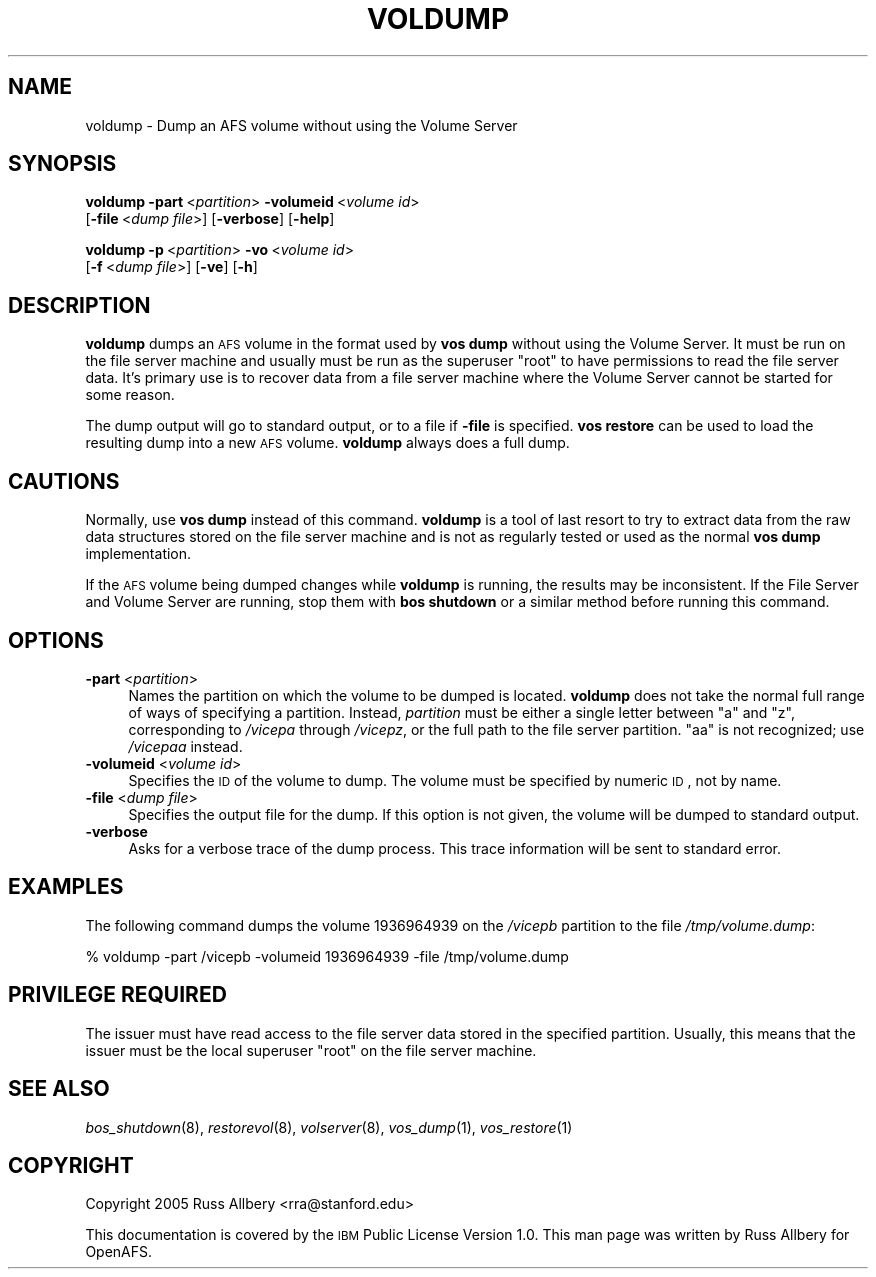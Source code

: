 .\" Automatically generated by Pod::Man 2.16 (Pod::Simple 3.05)
.\"
.\" Standard preamble:
.\" ========================================================================
.de Sh \" Subsection heading
.br
.if t .Sp
.ne 5
.PP
\fB\\$1\fR
.PP
..
.de Sp \" Vertical space (when we can't use .PP)
.if t .sp .5v
.if n .sp
..
.de Vb \" Begin verbatim text
.ft CW
.nf
.ne \\$1
..
.de Ve \" End verbatim text
.ft R
.fi
..
.\" Set up some character translations and predefined strings.  \*(-- will
.\" give an unbreakable dash, \*(PI will give pi, \*(L" will give a left
.\" double quote, and \*(R" will give a right double quote.  \*(C+ will
.\" give a nicer C++.  Capital omega is used to do unbreakable dashes and
.\" therefore won't be available.  \*(C` and \*(C' expand to `' in nroff,
.\" nothing in troff, for use with C<>.
.tr \(*W-
.ds C+ C\v'-.1v'\h'-1p'\s-2+\h'-1p'+\s0\v'.1v'\h'-1p'
.ie n \{\
.    ds -- \(*W-
.    ds PI pi
.    if (\n(.H=4u)&(1m=24u) .ds -- \(*W\h'-12u'\(*W\h'-12u'-\" diablo 10 pitch
.    if (\n(.H=4u)&(1m=20u) .ds -- \(*W\h'-12u'\(*W\h'-8u'-\"  diablo 12 pitch
.    ds L" ""
.    ds R" ""
.    ds C` ""
.    ds C' ""
'br\}
.el\{\
.    ds -- \|\(em\|
.    ds PI \(*p
.    ds L" ``
.    ds R" ''
'br\}
.\"
.\" Escape single quotes in literal strings from groff's Unicode transform.
.ie \n(.g .ds Aq \(aq
.el       .ds Aq '
.\"
.\" If the F register is turned on, we'll generate index entries on stderr for
.\" titles (.TH), headers (.SH), subsections (.Sh), items (.Ip), and index
.\" entries marked with X<> in POD.  Of course, you'll have to process the
.\" output yourself in some meaningful fashion.
.ie \nF \{\
.    de IX
.    tm Index:\\$1\t\\n%\t"\\$2"
..
.    nr % 0
.    rr F
.\}
.el \{\
.    de IX
..
.\}
.\"
.\" Accent mark definitions (@(#)ms.acc 1.5 88/02/08 SMI; from UCB 4.2).
.\" Fear.  Run.  Save yourself.  No user-serviceable parts.
.    \" fudge factors for nroff and troff
.if n \{\
.    ds #H 0
.    ds #V .8m
.    ds #F .3m
.    ds #[ \f1
.    ds #] \fP
.\}
.if t \{\
.    ds #H ((1u-(\\\\n(.fu%2u))*.13m)
.    ds #V .6m
.    ds #F 0
.    ds #[ \&
.    ds #] \&
.\}
.    \" simple accents for nroff and troff
.if n \{\
.    ds ' \&
.    ds ` \&
.    ds ^ \&
.    ds , \&
.    ds ~ ~
.    ds /
.\}
.if t \{\
.    ds ' \\k:\h'-(\\n(.wu*8/10-\*(#H)'\'\h"|\\n:u"
.    ds ` \\k:\h'-(\\n(.wu*8/10-\*(#H)'\`\h'|\\n:u'
.    ds ^ \\k:\h'-(\\n(.wu*10/11-\*(#H)'^\h'|\\n:u'
.    ds , \\k:\h'-(\\n(.wu*8/10)',\h'|\\n:u'
.    ds ~ \\k:\h'-(\\n(.wu-\*(#H-.1m)'~\h'|\\n:u'
.    ds / \\k:\h'-(\\n(.wu*8/10-\*(#H)'\z\(sl\h'|\\n:u'
.\}
.    \" troff and (daisy-wheel) nroff accents
.ds : \\k:\h'-(\\n(.wu*8/10-\*(#H+.1m+\*(#F)'\v'-\*(#V'\z.\h'.2m+\*(#F'.\h'|\\n:u'\v'\*(#V'
.ds 8 \h'\*(#H'\(*b\h'-\*(#H'
.ds o \\k:\h'-(\\n(.wu+\w'\(de'u-\*(#H)/2u'\v'-.3n'\*(#[\z\(de\v'.3n'\h'|\\n:u'\*(#]
.ds d- \h'\*(#H'\(pd\h'-\w'~'u'\v'-.25m'\f2\(hy\fP\v'.25m'\h'-\*(#H'
.ds D- D\\k:\h'-\w'D'u'\v'-.11m'\z\(hy\v'.11m'\h'|\\n:u'
.ds th \*(#[\v'.3m'\s+1I\s-1\v'-.3m'\h'-(\w'I'u*2/3)'\s-1o\s+1\*(#]
.ds Th \*(#[\s+2I\s-2\h'-\w'I'u*3/5'\v'-.3m'o\v'.3m'\*(#]
.ds ae a\h'-(\w'a'u*4/10)'e
.ds Ae A\h'-(\w'A'u*4/10)'E
.    \" corrections for vroff
.if v .ds ~ \\k:\h'-(\\n(.wu*9/10-\*(#H)'\s-2\u~\d\s+2\h'|\\n:u'
.if v .ds ^ \\k:\h'-(\\n(.wu*10/11-\*(#H)'\v'-.4m'^\v'.4m'\h'|\\n:u'
.    \" for low resolution devices (crt and lpr)
.if \n(.H>23 .if \n(.V>19 \
\{\
.    ds : e
.    ds 8 ss
.    ds o a
.    ds d- d\h'-1'\(ga
.    ds D- D\h'-1'\(hy
.    ds th \o'bp'
.    ds Th \o'LP'
.    ds ae ae
.    ds Ae AE
.\}
.rm #[ #] #H #V #F C
.\" ========================================================================
.\"
.IX Title "VOLDUMP 8"
.TH VOLDUMP 8 "2010-12-17" "OpenAFS" "AFS Command Reference"
.\" For nroff, turn off justification.  Always turn off hyphenation; it makes
.\" way too many mistakes in technical documents.
.if n .ad l
.nh
.SH "NAME"
voldump \- Dump an AFS volume without using the Volume Server
.SH "SYNOPSIS"
.IX Header "SYNOPSIS"
\&\fBvoldump\fR \fB\-part\fR\ <\fIpartition\fR> \fB\-volumeid\fR\ <\fIvolume\ id\fR>
    [\fB\-file\fR\ <\fIdump\ file\fR>] [\fB\-verbose\fR] [\fB\-help\fR]
.PP
\&\fBvoldump\fR \fB\-p\fR\ <\fIpartition\fR> \fB\-vo\fR\ <\fIvolume\ id\fR>
    [\fB\-f\fR\ <\fIdump\ file\fR>] [\fB\-ve\fR] [\fB\-h\fR]
.SH "DESCRIPTION"
.IX Header "DESCRIPTION"
\&\fBvoldump\fR dumps an \s-1AFS\s0 volume in the format used by \fBvos dump\fR without
using the Volume Server.  It must be run on the file server machine and
usually must be run as the superuser \f(CW\*(C`root\*(C'\fR to have permissions to read
the file server data.  It's primary use is to recover data from a file
server machine where the Volume Server cannot be started for some reason.
.PP
The dump output will go to standard output, or to a file if \fB\-file\fR is
specified.  \fBvos restore\fR can be used to load the resulting dump into a
new \s-1AFS\s0 volume.  \fBvoldump\fR always does a full dump.
.SH "CAUTIONS"
.IX Header "CAUTIONS"
Normally, use \fBvos dump\fR instead of this command.  \fBvoldump\fR is a tool
of last resort to try to extract data from the raw data structures stored
on the file server machine and is not as regularly tested or used as the
normal \fBvos dump\fR implementation.
.PP
If the \s-1AFS\s0 volume being dumped changes while \fBvoldump\fR is running, the
results may be inconsistent.  If the File Server and Volume Server are
running, stop them with \fBbos shutdown\fR or a similar method before running
this command.
.SH "OPTIONS"
.IX Header "OPTIONS"
.IP "\fB\-part\fR <\fIpartition\fR>" 4
.IX Item "-part <partition>"
Names the partition on which the volume to be dumped is located.
\&\fBvoldump\fR does not take the normal full range of ways of specifying a
partition.  Instead, \fIpartition\fR must be either a single letter between
\&\f(CW\*(C`a\*(C'\fR and \f(CW\*(C`z\*(C'\fR, corresponding to \fI/vicepa\fR through \fI/vicepz\fR, or the full
path to the file server partition.  \f(CW\*(C`aa\*(C'\fR is not recognized; use
\&\fI/vicepaa\fR instead.
.IP "\fB\-volumeid\fR <\fIvolume id\fR>" 4
.IX Item "-volumeid <volume id>"
Specifies the \s-1ID\s0 of the volume to dump.  The volume must be specified by
numeric \s-1ID\s0, not by name.
.IP "\fB\-file\fR <\fIdump file\fR>" 4
.IX Item "-file <dump file>"
Specifies the output file for the dump.  If this option is not given, the
volume will be dumped to standard output.
.IP "\fB\-verbose\fR" 4
.IX Item "-verbose"
Asks for a verbose trace of the dump process.  This trace information will
be sent to standard error.
.SH "EXAMPLES"
.IX Header "EXAMPLES"
The following command dumps the volume 1936964939 on the \fI/vicepb\fR
partition to the file \fI/tmp/volume.dump\fR:
.PP
.Vb 1
\&    % voldump \-part /vicepb \-volumeid 1936964939 \-file /tmp/volume.dump
.Ve
.SH "PRIVILEGE REQUIRED"
.IX Header "PRIVILEGE REQUIRED"
The issuer must have read access to the file server data stored in the
specified partition.  Usually, this means that the issuer must be the
local superuser \f(CW\*(C`root\*(C'\fR on the file server machine.
.SH "SEE ALSO"
.IX Header "SEE ALSO"
\&\fIbos_shutdown\fR\|(8),
\&\fIrestorevol\fR\|(8),
\&\fIvolserver\fR\|(8),
\&\fIvos_dump\fR\|(1),
\&\fIvos_restore\fR\|(1)
.SH "COPYRIGHT"
.IX Header "COPYRIGHT"
Copyright 2005 Russ Allbery <rra@stanford.edu>
.PP
This documentation is covered by the \s-1IBM\s0 Public License Version 1.0.  This
man page was written by Russ Allbery for OpenAFS.
